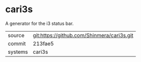 * cari3s

A generator for the i3 status bar.

|---------+--------------------------------------------|
| source  | git:https://github.com/Shinmera/cari3s.git |
| commit  | 213fae5                                    |
| systems | cari3s                                     |
|---------+--------------------------------------------|
